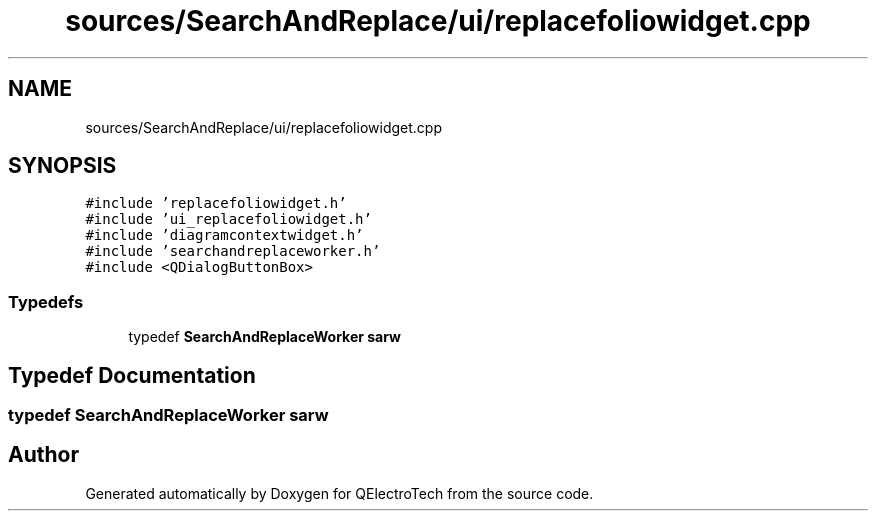 .TH "sources/SearchAndReplace/ui/replacefoliowidget.cpp" 3 "Thu Aug 27 2020" "Version 0.8-dev" "QElectroTech" \" -*- nroff -*-
.ad l
.nh
.SH NAME
sources/SearchAndReplace/ui/replacefoliowidget.cpp
.SH SYNOPSIS
.br
.PP
\fC#include 'replacefoliowidget\&.h'\fP
.br
\fC#include 'ui_replacefoliowidget\&.h'\fP
.br
\fC#include 'diagramcontextwidget\&.h'\fP
.br
\fC#include 'searchandreplaceworker\&.h'\fP
.br
\fC#include <QDialogButtonBox>\fP
.br

.SS "Typedefs"

.in +1c
.ti -1c
.RI "typedef \fBSearchAndReplaceWorker\fP \fBsarw\fP"
.br
.in -1c
.SH "Typedef Documentation"
.PP 
.SS "typedef \fBSearchAndReplaceWorker\fP \fBsarw\fP"

.SH "Author"
.PP 
Generated automatically by Doxygen for QElectroTech from the source code\&.
